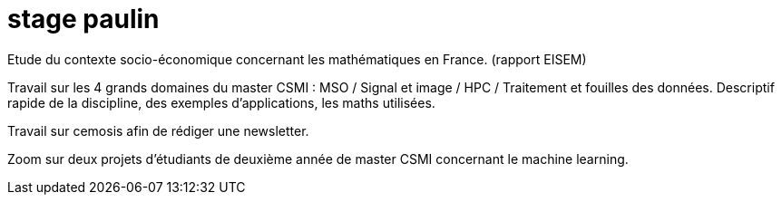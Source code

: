 = stage paulin

Etude du contexte socio-économique concernant les mathématiques en France. (rapport EISEM)

Travail sur les 4 grands domaines du master CSMI :
MSO / Signal et image / HPC / Traitement et fouilles des données.
Descriptif rapide de la discipline, des exemples d'applications, les maths utilisées.

Travail sur cemosis afin de rédiger une newsletter.

Zoom sur deux projets d'étudiants de deuxième année de master CSMI concernant le machine learning.
